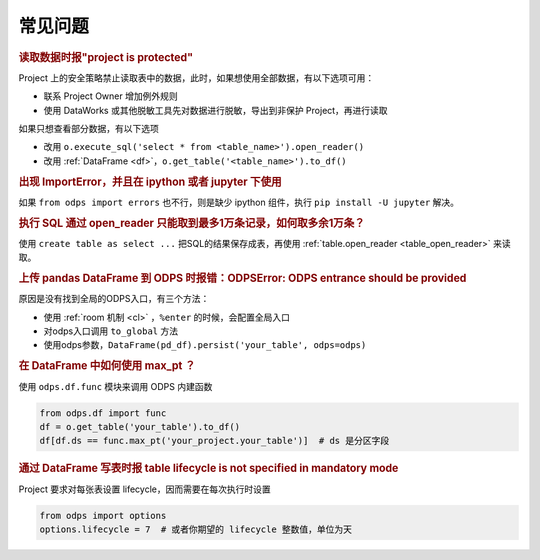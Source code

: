 .. _faq:


常见问题
============

.. intinclude:: faq-int.rst
.. extinclude:: faq-ext.rst

.. rubric:: 读取数据时报"project is protected"

Project 上的安全策略禁止读取表中的数据，此时，如果想使用全部数据，有以下选项可用：

- 联系 Project Owner 增加例外规则
- 使用 DataWorks 或其他脱敏工具先对数据进行脱敏，导出到非保护 Project，再进行读取

如果只想查看部分数据，有以下选项

- 改用 ``o.execute_sql('select * from <table_name>').open_reader()``
- 改用 :ref:`DataFrame <df>`，``o.get_table('<table_name>').to_df()``

.. rubric:: 出现 ImportError，并且在 ipython 或者 jupyter 下使用

如果 ``from odps import errors`` 也不行，则是缺少 ipython 组件，执行 ``pip install -U jupyter`` 解决。

.. rubric:: 执行 SQL 通过 open_reader 只能取到最多1万条记录，如何取多余1万条？

使用 ``create table as select ...`` 把SQL的结果保存成表，再使用 :ref:`table.open_reader <table_open_reader>` 来读取。

.. rubric:: 上传 pandas DataFrame 到 ODPS 时报错：ODPSError: ODPS entrance should be provided

原因是没有找到全局的ODPS入口，有三个方法：

- 使用 :ref:`room 机制 <cl>` ，``%enter`` 的时候，会配置全局入口
- 对odps入口调用 ``to_global`` 方法
- 使用odps参数，``DataFrame(pd_df).persist('your_table', odps=odps)``

.. rubric:: 在 DataFrame 中如何使用 max_pt ？

使用 ``odps.df.func`` 模块来调用 ODPS 内建函数

.. code-block:: python

    from odps.df import func
    df = o.get_table('your_table').to_df()
    df[df.ds == func.max_pt('your_project.your_table')]  # ds 是分区字段

.. rubric:: 通过 DataFrame 写表时报 table lifecycle is not specified in mandatory mode

Project 要求对每张表设置 lifecycle，因而需要在每次执行时设置

.. code-block:: python

    from odps import options
    options.lifecycle = 7  # 或者你期望的 lifecycle 整数值，单位为天
